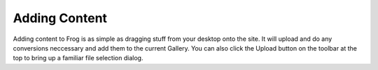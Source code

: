 .. _add_content:

Adding Content
==============

Adding content to Frog is as simple as dragging stuff from your desktop onto the site.  It will upload and do any conversions neccessary and add them to the current Gallery.  You can also click the Upload button on the toolbar at the top to bring up a familiar file selection dialog.